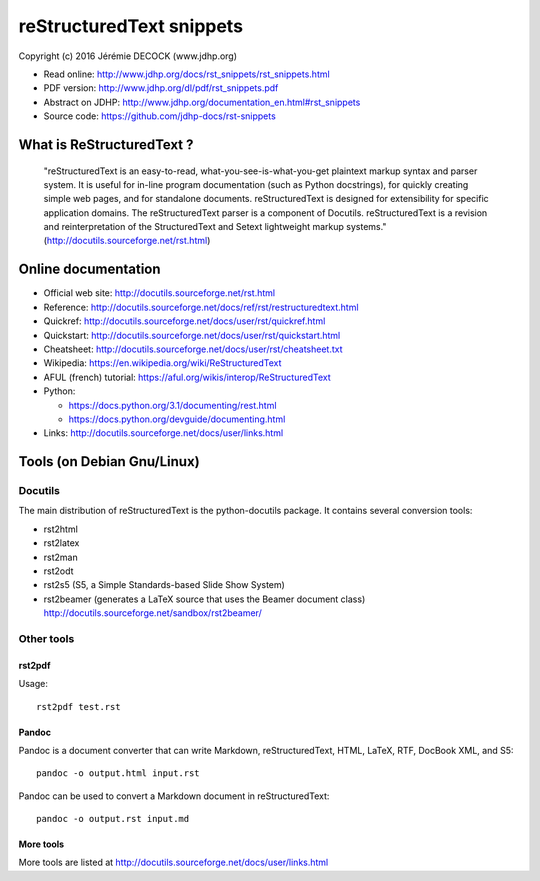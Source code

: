=========================
reStructuredText snippets
=========================

Copyright (c) 2016 Jérémie DECOCK (www.jdhp.org)

* Read online: http://www.jdhp.org/docs/rst_snippets/rst_snippets.html
* PDF version: http://www.jdhp.org/dl/pdf/rst_snippets.pdf
* Abstract on JDHP: http://www.jdhp.org/documentation_en.html#rst_snippets
* Source code: https://github.com/jdhp-docs/rst-snippets

What is ReStructuredText ?
==========================

    "reStructuredText is an easy-to-read, what-you-see-is-what-you-get
    plaintext markup syntax and parser system. It is useful for in-line program
    documentation (such as Python docstrings), for quickly creating simple web
    pages, and for standalone documents. reStructuredText is designed for
    extensibility for specific application domains. The reStructuredText parser
    is a component of Docutils. reStructuredText is a revision and
    reinterpretation of the StructuredText and Setext lightweight markup
    systems." (http://docutils.sourceforge.net/rst.html)

Online documentation
====================

- Official web site: http://docutils.sourceforge.net/rst.html
- Reference: http://docutils.sourceforge.net/docs/ref/rst/restructuredtext.html
- Quickref: http://docutils.sourceforge.net/docs/user/rst/quickref.html
- Quickstart: http://docutils.sourceforge.net/docs/user/rst/quickstart.html
- Cheatsheet: http://docutils.sourceforge.net/docs/user/rst/cheatsheet.txt
- Wikipedia: https://en.wikipedia.org/wiki/ReStructuredText
- AFUL (french) tutorial: https://aful.org/wikis/interop/ReStructuredText
- Python:

  - https://docs.python.org/3.1/documenting/rest.html
  - https://docs.python.org/devguide/documenting.html

- Links: http://docutils.sourceforge.net/docs/user/links.html


Tools (on Debian Gnu/Linux)
===========================

Docutils
--------

The main distribution of reStructuredText is the python-docutils package. It
contains several conversion tools:

- rst2html
- rst2latex
- rst2man
- rst2odt
- rst2s5 (S5, a Simple Standards-based Slide Show System)
- rst2beamer (generates a LaTeX source that uses the Beamer document class)
  http://docutils.sourceforge.net/sandbox/rst2beamer/

Other tools
-----------

rst2pdf
~~~~~~~

Usage::

  rst2pdf test.rst

Pandoc
~~~~~~

Pandoc is a document converter that can write Markdown, reStructuredText, HTML,
LaTeX, RTF, DocBook XML, and S5::

   pandoc -o output.html input.rst

Pandoc can be used to convert a Markdown document in reStructuredText::

   pandoc -o output.rst input.md

More tools
~~~~~~~~~~

More tools are listed at http://docutils.sourceforge.net/docs/user/links.html
